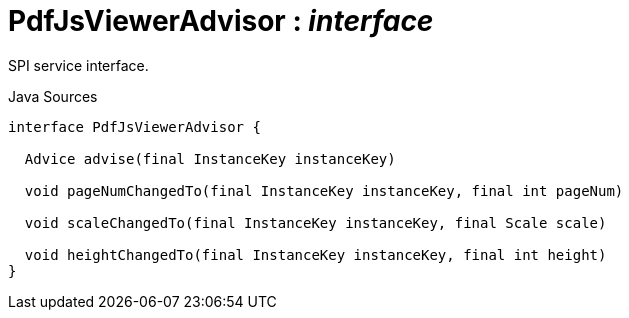 = PdfJsViewerAdvisor : _interface_
:Notice: Licensed to the Apache Software Foundation (ASF) under one or more contributor license agreements. See the NOTICE file distributed with this work for additional information regarding copyright ownership. The ASF licenses this file to you under the Apache License, Version 2.0 (the "License"); you may not use this file except in compliance with the License. You may obtain a copy of the License at. http://www.apache.org/licenses/LICENSE-2.0 . Unless required by applicable law or agreed to in writing, software distributed under the License is distributed on an "AS IS" BASIS, WITHOUT WARRANTIES OR  CONDITIONS OF ANY KIND, either express or implied. See the License for the specific language governing permissions and limitations under the License.

SPI service interface.

.Java Sources
[source,java]
----
interface PdfJsViewerAdvisor {

  Advice advise(final InstanceKey instanceKey)

  void pageNumChangedTo(final InstanceKey instanceKey, final int pageNum)

  void scaleChangedTo(final InstanceKey instanceKey, final Scale scale)

  void heightChangedTo(final InstanceKey instanceKey, final int height)
}
----

